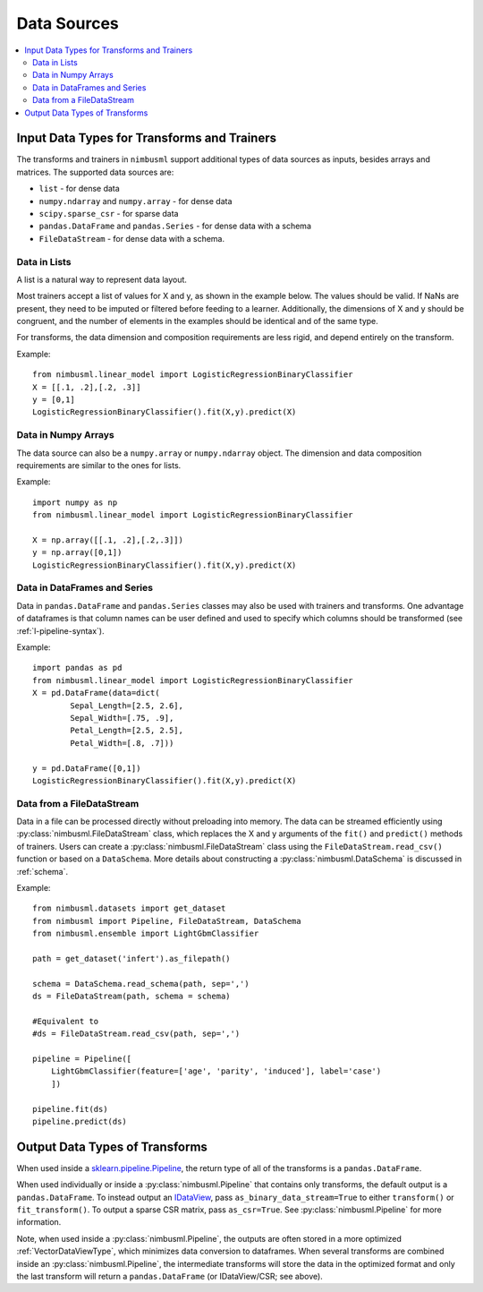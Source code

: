 .. rxtitle:: Data Sources
.. rxdescription:: Accepted data source for nimbusml training

.. _datasources:

============
Data Sources
============

.. index:: column type

.. contents::
    :local:

Input Data Types for Transforms and Trainers
----------------------------------------------

The transforms and trainers in ``nimbusml`` support additional types of data
sources as inputs, besides arrays and matrices.
The supported data sources are:

* ``list`` - for dense data
* ``numpy.ndarray`` and ``numpy.array`` - for dense data
* ``scipy.sparse_csr`` - for sparse data
* ``pandas.DataFrame`` and ``pandas.Series`` - for dense data with a schema
* ``FileDataStream`` - for dense data with a schema. 


Data in Lists
"""""""""""""

A list is a natural way to represent data layout.

Most trainers accept a list of values for X and y, as shown in the example below. The values
should be valid. If NaNs are present, they need to be imputed or filtered before feeding to a learner.
Additionally, the dimensions of X and y should be congruent, and the number of elements in the
examples should be identical and of the same type.

For transforms, the data dimension and composition requirements are less rigid, and depend
entirely on the transform.

Example:
::
    from nimbusml.linear_model import LogisticRegressionBinaryClassifier
    X = [[.1, .2],[.2, .3]]
    y = [0,1]
    LogisticRegressionBinaryClassifier().fit(X,y).predict(X)


Data in Numpy Arrays
""""""""""""""""""""

The data source can also be a ``numpy.array`` or ``numpy.ndarray`` object. The dimension and data
composition requirements are similar to the ones for lists.

Example:
::
    import numpy as np
    from nimbusml.linear_model import LogisticRegressionBinaryClassifier

    X = np.array([[.1, .2],[.2,.3]])
    y = np.array([0,1])
    LogisticRegressionBinaryClassifier().fit(X,y).predict(X)

Data in DataFrames and Series
"""""""""""""""""""""""""""""

Data in ``pandas.DataFrame`` and ``pandas.Series`` classes may also be used with trainers and
transforms. One advantage of dataframes is that column names can be user defined and used to
specify which columns should be transformed (see :ref:`l-pipeline-syntax`).

Example:
::

    import pandas as pd
    from nimbusml.linear_model import LogisticRegressionBinaryClassifier
    X = pd.DataFrame(data=dict(
            Sepal_Length=[2.5, 2.6],
            Sepal_Width=[.75, .9],
            Petal_Length=[2.5, 2.5],
            Petal_Width=[.8, .7]))

    y = pd.DataFrame([0,1])
    LogisticRegressionBinaryClassifier().fit(X,y).predict(X)


.. _datasources_file:

Data from a FileDataStream
""""""""""""""""""""""""""

Data in a file can be processed directly without preloading into memory. The data can be streamed efficiently using
:py:class:`nimbusml.FileDataStream` class, which replaces the X and y arguments of
the ``fit()`` and ``predict()`` methods of trainers. Users can create a
:py:class:`nimbusml.FileDataStream` class using the ``FileDataStream.read_csv()`` function or based on a ``DataSchema``.
More details about constructing a :py:class:`nimbusml.DataSchema` is discussed in :ref:`schema`.   


Example:
::
    from nimbusml.datasets import get_dataset
    from nimbusml import Pipeline, FileDataStream, DataSchema
    from nimbusml.ensemble import LightGbmClassifier

    path = get_dataset('infert').as_filepath()

    schema = DataSchema.read_schema(path, sep=',')
    ds = FileDataStream(path, schema = schema)
    
    #Equivalent to
    #ds = FileDataStream.read_csv(path, sep=',')

    pipeline = Pipeline([
        LightGbmClassifier(feature=['age', 'parity', 'induced'], label='case')
        ])

    pipeline.fit(ds)
    pipeline.predict(ds)

Output Data Types of Transforms
-------------------------------

When used inside a `sklearn.pipeline.Pipeline
<https://scikit-learn.org/stable/modules/generated/sklearn.pipeline.Pipeline.html>`_,
the return type of all of the transforms is a ``pandas.DataFrame``. 

When used individually or inside a :py:class:`nimbusml.Pipeline`
that contains only transforms, the default output is a ``pandas.DataFrame``. To instead output an
`IDataView <https://github.com/dotnet/machinelearning/blob/master/docs/code/IDataViewImplementation.md>`_,
pass ``as_binary_data_stream=True`` to either ``transform()`` or ``fit_transform()``.
To output a sparse CSR matrix, pass ``as_csr=True``.
See :py:class:`nimbusml.Pipeline` for more information.

Note, when used inside a :py:class:`nimbusml.Pipeline`, the outputs are often stored in
a more optimized :ref:`VectorDataViewType`, which minimizes data conversion to
dataframes. When several transforms are combined inside an :py:class:`nimbusml.Pipeline`,
the intermediate transforms will store the data in the optimized format and only
the last transform will return a ``pandas.DataFrame`` (or IDataView/CSR; see above).


